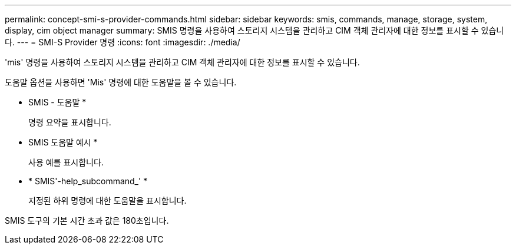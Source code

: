 ---
permalink: concept-smi-s-provider-commands.html 
sidebar: sidebar 
keywords: smis, commands, manage, storage, system, display, cim object manager 
summary: SMIS 명령을 사용하여 스토리지 시스템을 관리하고 CIM 객체 관리자에 대한 정보를 표시할 수 있습니다. 
---
= SMI-S Provider 명령
:icons: font
:imagesdir: ./media/


[role="lead"]
'mis' 명령을 사용하여 스토리지 시스템을 관리하고 CIM 객체 관리자에 대한 정보를 표시할 수 있습니다.

도움말 옵션을 사용하면 'Mis' 명령에 대한 도움말을 볼 수 있습니다.

* SMIS - 도움말 *
+
명령 요약을 표시합니다.

* SMIS 도움말 예시 *
+
사용 예를 표시합니다.

* * SMIS'-help_subcommand_' *
+
지정된 하위 명령에 대한 도움말을 표시합니다.



SMIS 도구의 기본 시간 초과 값은 180초입니다.
